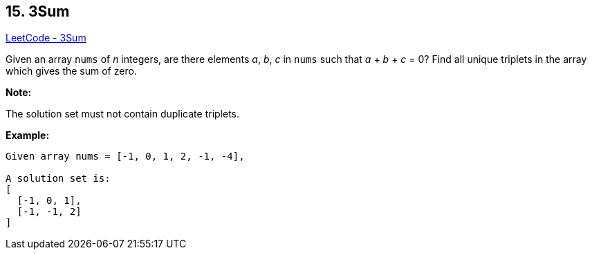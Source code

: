 == 15. 3Sum

https://leetcode.com/problems/3sum/[LeetCode - 3Sum]

Given an array `nums` of _n_ integers, are there elements _a_, _b_, _c_ in `nums` such that _a_ + _b_ + _c_ = 0? Find all unique triplets in the array which gives the sum of zero.

*Note:*

The solution set must not contain duplicate triplets.

*Example:*

[subs="verbatim,quotes"]
----
Given array nums = [-1, 0, 1, 2, -1, -4],

A solution set is:
[
  [-1, 0, 1],
  [-1, -1, 2]
]
----
